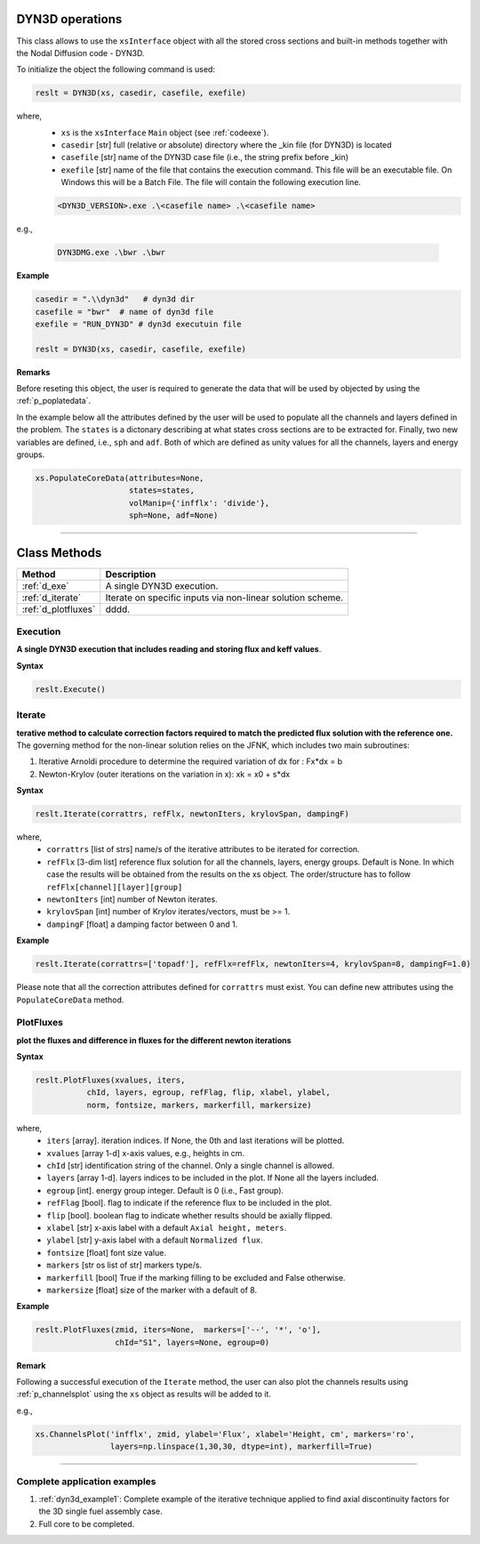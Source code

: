 .. _dyn3d:


DYN3D operations
----------------- 

This class allows to use the ``xsInterface`` object with all the stored cross sections and built-in methods 
together with the Nodal Diffusion code - DYN3D.

To initialize the object the following command is used:

.. code::

	reslt = DYN3D(xs, casedir, casefile, exefile)


where,
	- ``xs`` is the ``xsInterface`` ``Main`` object (see :ref:`codeexe`).
	- ``casedir`` [str] full (relative or absolute) directory where the _kin file (for DYN3D) is located
	- ``casefile`` [str] name of the DYN3D case file (i.e., the string prefix before _kin)
	- ``exefile`` [str] name of the file that contains the execution command. This file will be an executable file. On Windows this will be a Batch File. The file will contain the following execution line.

	.. code::
	
		<DYN3D_VERSION>.exe .\<casefile name> .\<casefile name>

e.g., 

	.. code::
	
		DYN3DMG.exe .\bwr .\bwr
 

**Example**

.. code::

	casedir = ".\\dyn3d"   # dyn3d dir
	casefile = "bwr"  # name of dyn3d file
	exefile = "RUN_DYN3D" # dyn3d executuin file
	
	reslt = DYN3D(xs, casedir, casefile, exefile) 


**Remarks**

Before reseting this object, the user is required to generate the data that will be used by objected by using the :ref:`p_poplatedata`.

In the example below all the attributes defined by the user will be used to populate all the channels and layers defined in the problem.
The ``states`` is a dictonary describing at what states cross sections are to be extracted for. Finally, two new variables are defined, i.e., ``sph`` and ``adf``. Both of which are defined as unity values for all the channels, layers and energy groups.  

.. code:: 
	
	xs.PopulateCoreData(attributes=None,
	                    states=states, 
	                    volManip={'infflx': 'divide'},
	                    sph=None, adf=None)

//////////////////////////////////////////////////////////////////





Class Methods
--------------


========================= ============================================
Method							   		 Description
========================= ============================================
:ref:`d_exe`			        A single DYN3D execution.
------------------------- --------------------------------------------
:ref:`d_iterate`	        Iterate on specific inputs via non-linear solution scheme.
------------------------- --------------------------------------------
:ref:`d_plotfluxes`	      dddd.
========================= ============================================



.. _d_exe:

==========
Execution
==========


**A single DYN3D execution that includes reading and storing flux and keff values**.

**Syntax**

.. code::

	reslt.Execute()
	
	
	
.. _d_iterate:

=========
Iterate
=========	

**terative method to calculate correction factors required to match the predicted flux solution with the reference one.**
The governing method for the non-linear solution relies on the JFNK, which includes two main subroutines:

(1) Iterative Arnoldi procedure to determine the required variation of dx for : Fx*dx = b
(2) Newton-Krylov (outer iterations on the variation in x): xk = x0 + s*dx

**Syntax**

.. code::

	reslt.Iterate(corrattrs, refFlx, newtonIters, krylovSpan, dampingF)
	
where,
	- ``corrattrs`` [list of strs] name/s of the iterative attributes to be iterated for correction.
	- ``refFlx`` [3-dim list] reference flux solution for all the channels, layers, energy groups. Default is None. In which case the results will be obtained from the results on the xs object. The order/structure has to follow ``refFlx[channel][layer][group]``
	- ``newtonIters`` [int] number of Newton iterates.
	- ``krylovSpan`` [int] number of Krylov iterates/vectors, must be >= 1. 
	- ``dampingF`` [float] a damping factor between 0 and 1.		

**Example**

.. code::

	reslt.Iterate(corrattrs=['topadf'], refFlx=refFlx, newtonIters=4, krylovSpan=8, dampingF=1.0)

Please note that all the correction attributes defined for ``corrattrs`` must exist. You can define new attributes using the ``PopulateCoreData`` method.


.. _d_plotfluxes:

===========
PlotFluxes
===========	

**plot the fluxes and difference in fluxes for the different newton iterations**

**Syntax**

.. code::

	reslt.PlotFluxes(xvalues, iters,  
                   chId, layers, egroup, refFlag, flip, xlabel, ylabel,
                   norm, fontsize, markers, markerfill, markersize)

where,
	- ``iters`` [array]. iteration indices. If None, the 0th and last iterations will be plotted.
	- ``xvalues`` [array 1-d] x-axis values, e.g., heights in cm.
	- ``chId`` [str] identification string of the channel. Only a single channel is allowed.
	- ``layers`` [array 1-d]. layers indices  to be included in the plot. If None all the layers included. 
	- ``egroup`` [int]. energy group integer. Default is 0 (i.e., Fast group).
	- ``refFlag``	[bool]. flag to indicate if the reference flux to be included in the plot.
	- ``flip`` [bool]. boolean flag to indicate whether results should be axially flipped.
	- ``xlabel`` [str] x-axis label with a default ``Axial height, meters``. 
	- ``ylabel`` [str] y-axis label with a default ``Normalized flux``.
	- ``fontsize`` [float] font size value.
	- ``markers`` [str os list of str] markers type/s. 
	- ``markerfill`` [bool] True if the marking filling to be excluded and False otherwise.
	- ``markersize`` [float] size of the marker with a default of 8.						


**Example**

.. code::

	reslt.PlotFluxes(zmid, iters=None,  markers=['--', '*', 'o'],
               		 chId="S1", layers=None, egroup=0)


**Remark**

Following a successful execution of the ``Iterate`` method, the user can also plot the channels results using :ref:`p_channelsplot` using the ``xs`` object as results will be added to it.

e.g.,  

.. code::

	xs.ChannelsPlot('infflx', zmid, ylabel='Flux', xlabel='Height, cm', markers='ro',
	                layers=np.linspace(1,30,30, dtype=int), markerfill=True)


//////////////////////////////////////////////////////////////////

==============================
Complete application examples
==============================

1. :ref:`dyn3d_example1`: Complete example of the iterative technique applied to find axial discontinuity factors for the 3D single fuel assembly case.
2. Full core to be completed.